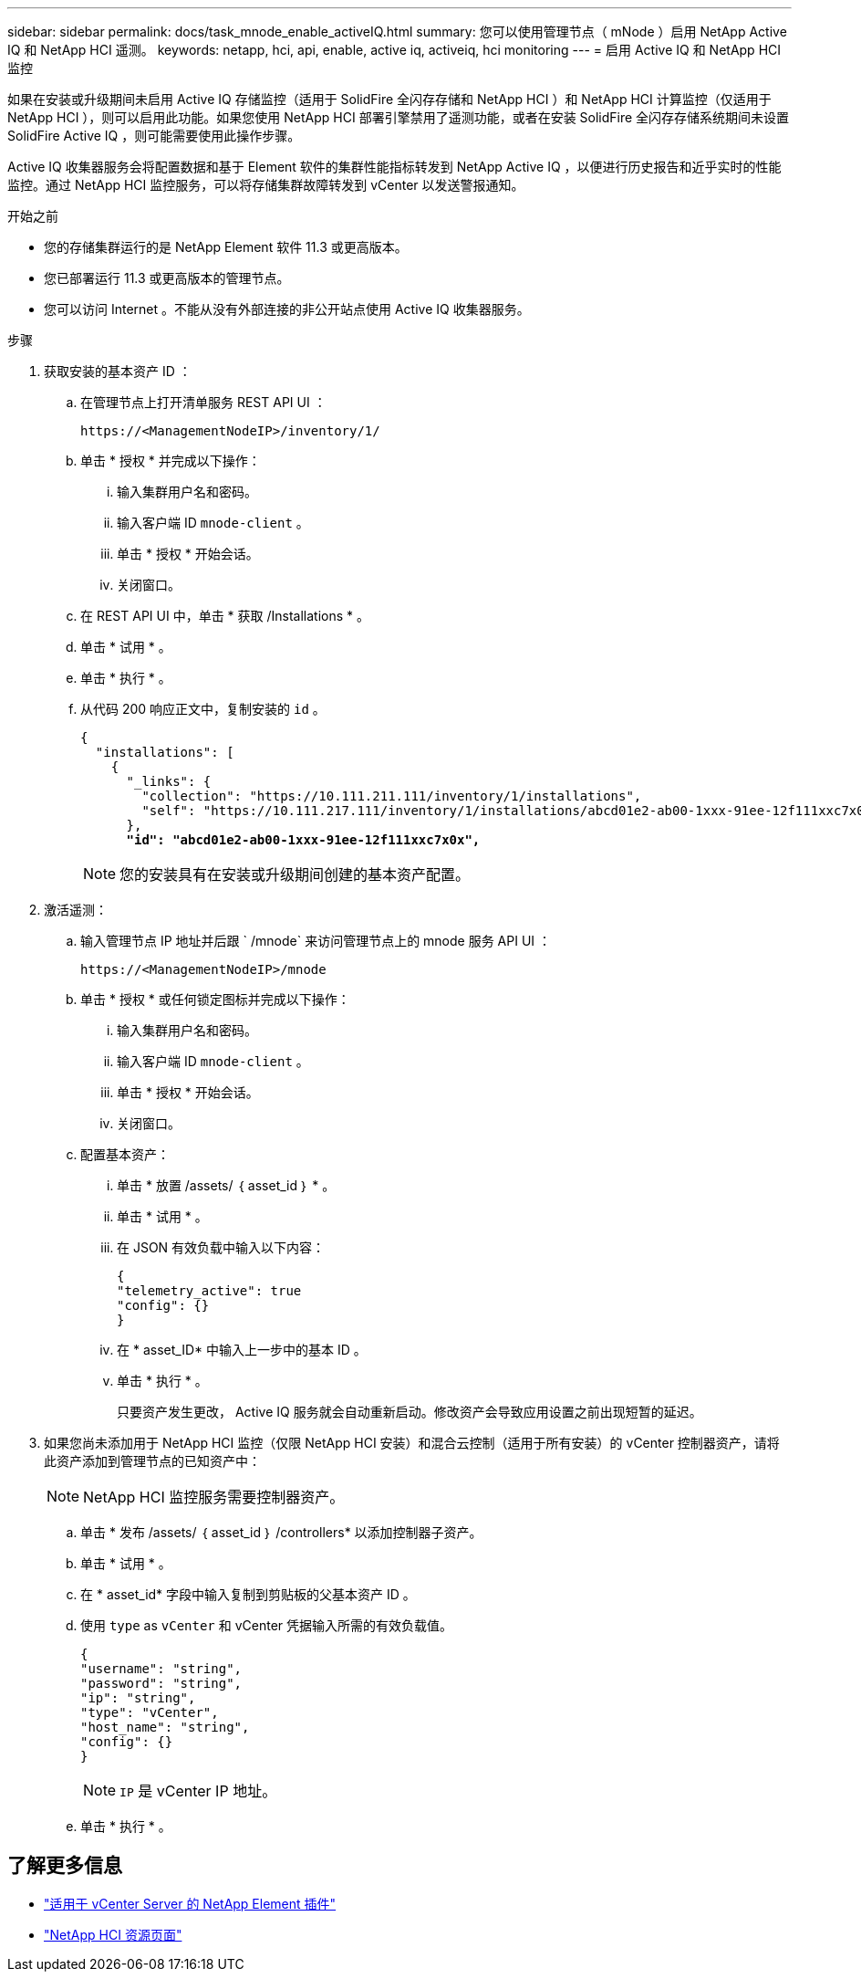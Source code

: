 ---
sidebar: sidebar 
permalink: docs/task_mnode_enable_activeIQ.html 
summary: 您可以使用管理节点（ mNode ）启用 NetApp Active IQ 和 NetApp HCI 遥测。 
keywords: netapp, hci, api, enable, active iq, activeiq, hci monitoring 
---
= 启用 Active IQ 和 NetApp HCI 监控


[role="lead"]
如果在安装或升级期间未启用 Active IQ 存储监控（适用于 SolidFire 全闪存存储和 NetApp HCI ）和 NetApp HCI 计算监控（仅适用于 NetApp HCI ），则可以启用此功能。如果您使用 NetApp HCI 部署引擎禁用了遥测功能，或者在安装 SolidFire 全闪存存储系统期间未设置 SolidFire Active IQ ，则可能需要使用此操作步骤。

Active IQ 收集器服务会将配置数据和基于 Element 软件的集群性能指标转发到 NetApp Active IQ ，以便进行历史报告和近乎实时的性能监控。通过 NetApp HCI 监控服务，可以将存储集群故障转发到 vCenter 以发送警报通知。

.开始之前
* 您的存储集群运行的是 NetApp Element 软件 11.3 或更高版本。
* 您已部署运行 11.3 或更高版本的管理节点。
* 您可以访问 Internet 。不能从没有外部连接的非公开站点使用 Active IQ 收集器服务。


.步骤
. 获取安装的基本资产 ID ：
+
.. 在管理节点上打开清单服务 REST API UI ：
+
[listing]
----
https://<ManagementNodeIP>/inventory/1/
----
.. 单击 * 授权 * 并完成以下操作：
+
... 输入集群用户名和密码。
... 输入客户端 ID `mnode-client` 。
... 单击 * 授权 * 开始会话。
... 关闭窗口。


.. 在 REST API UI 中，单击 * 获取​ /Installations * 。
.. 单击 * 试用 * 。
.. 单击 * 执行 * 。
.. 从代码 200 响应正文中，复制安装的 `id` 。
+
[listing, subs="+quotes"]
----
{
  "installations": [
    {
      "_links": {
        "collection": "https://10.111.211.111/inventory/1/installations",
        "self": "https://10.111.217.111/inventory/1/installations/abcd01e2-ab00-1xxx-91ee-12f111xxc7x0x"
      },
      *"id": "abcd01e2-ab00-1xxx-91ee-12f111xxc7x0x",*
----
+

NOTE: 您的安装具有在安装或升级期间创建的基本资产配置。



. 激活遥测：
+
.. 输入管理节点 IP 地址并后跟 ` /mnode` 来访问管理节点上的 mnode 服务 API UI ：
+
[listing]
----
https://<ManagementNodeIP>/mnode
----
.. 单击 * 授权 * 或任何锁定图标并完成以下操作：
+
... 输入集群用户名和密码。
... 输入客户端 ID `mnode-client` 。
... 单击 * 授权 * 开始会话。
... 关闭窗口。


.. 配置基本资产：
+
... 单击 * 放置 /assets/ ｛ asset_id ｝ * 。
... 单击 * 试用 * 。
... 在 JSON 有效负载中输入以下内容：
+
[listing]
----
{
"telemetry_active": true
"config": {}
}
----
... 在 * asset_ID* 中输入上一步中的基本 ID 。
... 单击 * 执行 * 。
+
只要资产发生更改， Active IQ 服务就会自动重新启动。修改资产会导致应用设置之前出现短暂的延迟。





. 如果您尚未添加用于 NetApp HCI 监控（仅限 NetApp HCI 安装）和混合云控制（适用于所有安装）的 vCenter 控制器资产，请将此资产添加到管理节点的已知资产中：
+

NOTE: NetApp HCI 监控服务需要控制器资产。

+
.. 单击 * 发布 /assets/ ｛ asset_id ｝ /controllers* 以添加控制器子资产。
.. 单击 * 试用 * 。
.. 在 * asset_id* 字段中输入复制到剪贴板的父基本资产 ID 。
.. 使用 `type` as `vCenter` 和 vCenter 凭据输入所需的有效负载值。
+
[listing]
----
{
"username": "string",
"password": "string",
"ip": "string",
"type": "vCenter",
"host_name": "string",
"config": {}
}
----
+

NOTE: `IP` 是 vCenter IP 地址。

.. 单击 * 执行 * 。




[discrete]
== 了解更多信息

* https://docs.netapp.com/us-en/vcp/index.html["适用于 vCenter Server 的 NetApp Element 插件"^]
* https://www.netapp.com/hybrid-cloud/hci-documentation/["NetApp HCI 资源页面"^]


